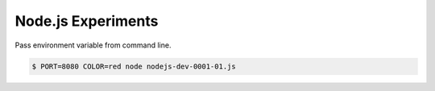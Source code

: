 Node.js Experiments
=====================================

Pass environment variable from command line.

.. code ::

    $ PORT=8080 COLOR=red node nodejs-dev-0001-01.js

